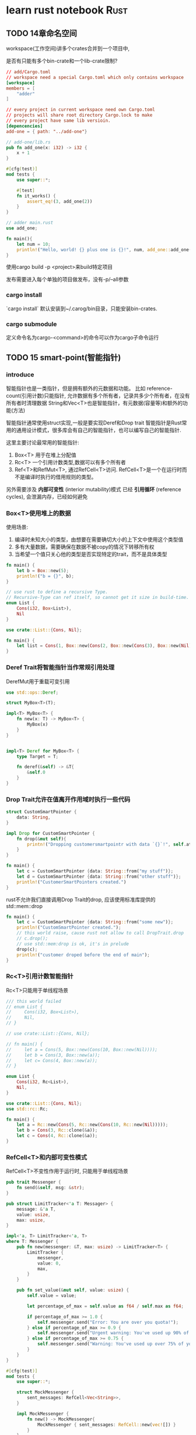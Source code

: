 #+HUGO_BASE_DIR: ../
#+HUGO_SECTION: posts
#+HUGO_WEIGHT: auto
#+HUGO_AUTO_SET_LASTMOD: t

* learn rust notebook                                                  :Rust:
  
** TODO 14章命名空间
   :PROPERTIES:
   :EXPORT_FILE_NAME: learn-rust-note-14
   :EXPORT_DATE: 2020-11-01
   :END:
   
   workspace(工作空间)讲多个crates合并到一个项目中,
   
   是否有只能有多个bin-crate和一个lib-crate限制?
   
   #+begin_src toml :output result :export both
     // add/Cargo.toml
     // workspace need a special Cargo.toml which only contains workspace
     [workspace]
     members = [
         "adder"
     ]

     // every project in current workspace need own Cargo.toml
     // projects will share root directory Cargo.lock to make
     // every project have same lib versioin.
     [depencencies]
     add-one = { path: "../add-one"}
   #+end_src
   
   #+begin_src rust :output result :export both
     // add-one/lib.rs
     pub fn add_one(x: i32) -> i32 {
         x + 1
     }

     #[cfg(test)]
     mod tests {
         use super::*;

         #[test]
         fn it_works() {
             assert_eq!(3, add_one(2))
         }
     }
   #+end_src

   #+begin_src rust :output result :export both
     // adder main.rust
     use add_one;

     fn main(){
         let num = 10;
         println!("Hello, world! {} plus one is {}!", num, add_one::add_one(num));
     }
   #+end_src

  使用cargo build -p <project>来build特定项目
  
  发布需要进入每个单独的项目做发布，没有-p/--all参数
  
*** cargo install
    `cargo install` 默认安装到~/.carog/bin目录，只能安装bin-crates.
    
*** cargo submodule
    定义命令名为cargo-<command>的命令可以作为cargo子命令运行
   
** TODO 15 smart-point(智能指针)
   :PROPERTIES:
   :EXPORT_FILE_NAME: learn-rust-note-15-smart-point
   :EXPORT_DATE: 2020-11-01
   :END:
   
*** introduce
    智能指针也是一类指针，但是拥有额外的元数据和功能。
    比如 reference-count(引用计数)只能指针, 允许数据有多个所有者，记录共多少个所有者，在没有所有者时清理数据
    String和Vec<T>也是智能指针，有元数据(容量等)和额外的功能(方法)

    智能指针通常使用struct实现,一般是要实现Deref和Drop trait
    智能指针是Rust常用的通用设计模式，很多库会有自己的智能指针，也可以编写自己的智能指针.
    
    这里主要讨论最常用的智能指针:
    1) Box<T> 用于在堆上分配值
    2) Rc<T> 一个引用计数类型,数据可以有多个所有者
    3) Ref<T>和RefMut<T>, 通过RefCell<T>访问. RefCell<T>是一个在运行时而不是编译时执行的借用规则的类型。
    
    另外需要涉及 **内部可变性** (interior mutability)模式
    已经 **引用循环** (reference cycles), 会泄漏内存，已经如何避免

*** Box<T>使用堆上的数据
    使用场景:
    1) 编译时未知大小的类型，由想要在需要确切大小的上下文中使用这个类型值
    2) 多有大量数据，需要确保在数据不被copy的情况下转移所有权
    3) 当希望一个值只关心他的类型是否实现特定的trait，而不是具体类型

    #+begin_src rust :output result :export both
      fn main() {
          let b = Box::new(5);
          println!("b = {}", b);
      }
    #+end_src
    
    #+begin_src rust
      // use rust to define a recursive Type.
      // Recursive-Type can ref itself, so cannot get it size in build-time.
      enum List {
          Cons(i32, Box<List>),
          Nil
      }

      use crate::List::{Cons, Nil};

      fn main() {
          let list = Cons(1, Box::new(Cons(2, Box::new(Cons(3), Box::new(Nil))));
      }
    #+end_src
    
*** Deref Trait将智能指针当作常规引用处理
    
    DerefMut用于重载可变引用
    
    #+begin_src rust
      use std::ops::Deref;

      struct MyBox<T>(T);

      impl<T> MyBox<T> {
          fn new(x: T) -> MyBox<T> {
              MyBox(x)
          }
      }


      impl<T> Deref for MyBox<T> {
          type Target = T;

          fn deref(&self) -> &T{
              &self.0
          }
      }
    #+end_src
   
*** Drop Trait允许在值离开作用域时执行一些代码
    
    #+begin_src rust
      struct CustomSmartPointer {
          data: String,
      }

      impl Drop for CustomSmartPointer {
          fn drop(&mut self){
              printn!("Dropping customersmartpointr with data `{}`!", self.ata)
          }
      }

      fn main() {
          let c = CustomSmartPointer {data: String::from("my stuff")};
          let d = CustomSmartPointer {data: String::from("other stuff")};
          println!("CustomerSmartPointers created.")
      }
    #+end_src

    rust不允许我们直接调用Drop Trait的drop, 应该使用标准库提供的std::mem::drop
    
    #+begin_src rust
      fn main() {
          let c = CustomSmartPointer {data: String::from("some new")};
          println!("CustomSmartPointer created.");
          // this world raise, cause rust not allow to call DropTrait.drop
          // c.drop();
          // use std::mem:drop is ok, it's in prelude
          drop(c);
          println!("customer droped before the end of main");
      }
    #+end_src
    
*** Rc<T>引用计数智能指针
    Rc<T>只能用于单线程场景

    #+begin_src rust
      /// this world failed
      // enum List {
      //     Cons(i32, Box<List>),
      //     Nil,
      // }

      // use crate::List::{Cons, Nil};

      // fn main() {
      //     let a = Cons(5, Box::new(Cons(10, Box::new(Nil))));
      //     let b = Cons(3, Box::new(a));
      //     let c= Cons(4, Box::new(a));
      // }

      enum List {
          Cons(i32, Rc<List>),
          Nil,
      }

      use crate::List::{Cons, Nil};
      use std::rc::Rc;

      fn main() {
          let a = Rc::new(Cons(5, Rc::new(Cons(10, Rc::new(Nil)))));
          let b = Cons(3, Rc::clone(&a));
          let c = Cons(4, Rc::clone(&a));
      }
    #+end_src

*** RefCell<T>和内部可变性模式
    RefCell<T>不变性作用于运行时, 只能用于单线程场景

    #+begin_src rust
      pub trait Messenger {
          fn send(&self, msg: &str);
      }

      pub struct LimitTracker<'a T: Messager> {
          message: &'a T,
          value: usize,
          max: usize,
      }

      impl<'a, T> LimitTracker<'a, T>
      where T: Messenger {
          pub fn new(messenger: &T, max: usize) -> LimitTracker<T> {
              LimitTracker {
                  messenger,
                  value: 0,
                  max,
              }
          }

          pub fn set_value(&mut self, value: usize) {
              self.value = value;

              let percentage_of_max = self.value as f64 / self.max as f64;

              if percentage_of_max >= 1.0 {
                  self.messenger.send("Error: You are over you quota!");
              } else if percentage_of_max >= 0.9 {
                  self.messenger.send("Urgent warning: You've used up 90% of your quota!");
              } else if percentage_of_max >= 0.75 {
                  self.messenger.send("Warning: You've used up over 75% of your quota!");
              }
          }
      }

      #[cfg(test)]
      mod tests {
          use super::*;

          struct MockMessenger {
              sent_messages: RefCell<Vec<String>>,
          }

          impl MockMessenger {
              fn new() -> MockMessenger{
                  MockMessenger { sent_messages: RefCell::new(vec![]) }
              }
          }
          impl Messenger for MockMessenger {
              fn send(&self, message: &str) {
                  self.sent_messages.borrow_mut().push(String::from(message));
              }

              /// this world panic in runtime
              /// cause RefCell implement Deref Trait, would do ref-check in runtime
              /// every borrow_mut() return a mut ref, every borrow() return a immut ref.
              /// it obey the rust ref-rules in runtime(one mut or multi immut)
              // fn send(&self, message: &str) {
              //     let mut one_borrow = self.sent_messages.borrow_mut();
              //     let mut two_borrow = self.sent_messages.borrow_mut();

              //     one_borrow.push(String::from(message));
              //     two_borrow.push(String::from(message));
              // }
          }

          #[test]
          fn it_send_an_over_75_percente_warning_message() {
              let mock_messenger = MockMessenger::new();
              let mut limit_tracker = LimitTracker::new(&mock_messenger, 100);

              limit_tracker.set_value(80);

              assert_eq!(mock_messenger.sent_messages.borrow().len(), 1);
          }
      }
    #+end_src

    RefCell<T> 通常和Rc<T>一起使用，可以实现multi-mut-ref.

    #+begin_src rust
      #[derive(Debug)]
      enum List {
          Cons(Rc<RefCell<i32>>, Rc<List>),
          Nil,
      }

      use Crate::List::{Cons, Nil};
      use std::rc:Rc;
      use std::cell:RefCell;

      fn main() {
          let value = Rc::new(RefCell::new(5));

          let a = Rc::new(Cons(Rc::clone(&value), Rc::new(Nil)));

          let b = Cons(Rc::new(RefCell::new(6)), Rc::clone(&a));
          let c = Cons(Rc::new(RefCell::new(10)), Rc::clone(&a));

          ,*value.borrow_mut() += 10;

          println!("a after = {:?}", a);
          println!("b after = {:?}", b);
          println!("c after = {:?}", c);
      }
    #+end_src

*** 引用循环和内存泄漏
    
    #+begin_src rust
      /// make a ref-circle, it's possible in rust.
      /// but rust make sure it safe.
      use std::rc::Rc;
      use std::cell::RefCell;
      use crate::List::{Cons, Nil};

      #[derive(Debug)]
      enum List{
          Cons(i32, RefCell<Rc<List>>),
          Nil
      }


      impl List {
          fn tail(&self) -> Option<&RefCell<Rc<List>>> {
              match self {
                  Cons(_, item) => Some(item),
                  Nil => None,
              }
          }
      }

      fn main() {
          let a = Rc::new(Cons(5, RefCell::new(Rc::new(Nil))));

          println!("a initial rc count = {}", Rc::strong_count(&a));
          println!("a next item = {:?}", a.tail());

          let b = Rc::new(Cons(10, RefCell::new(Rc::clone(&a))));

          println!("a rc count after b creation = {}", Rc::strong_count(&a));
          println!("b initial rc count = {}", Rc::strong_count(&b));
          println!("b next item = {:?}", b.tail());

          if let Some(link) = a.tail() {
              ,*link.borrow_mut() = Rc::clone(&b);
          }

          println!("b rc count after changing a = {}", Rc::strong_count(&b));
          println!("a rc count after chaning a = {}", Rc::strong_count(&a));

          /// Uncomment the next line to see that we have a cycle;
          /// it will overflow the stack
          //println!("a next item = {:?}", a.tail());
      }
    #+end_src

    一般可以通过Weak<T>来消除引用循环,
    Weak Ref通过Rc::downgrade创建，之后会增加并记录week_ref的count, 但是在strong_count为0时会清理数据.
    WeakRef通过 `rust`{Weak<T>::upgrade() -> Option<Rc<T>>}

    #+begin_src rust
      use std::rc::{Rc, Weak};
      use std::cell::RefCell;

      #[derive(Debug)]
      struct Node {
          value: i32,
          parent: RefCell<Weak<Node>>,
          children: RefCell<Vec<Rc<Node>>>,
      }

      fn main() {
          let leaf = Rc::new(Node {
              value: 3,
              parent: RefCell::new(Weak:new()),
              children: RefCell::new(vec![]),
          });

          println!("leaf parent = {:?}", leaf.parent.borrow().upgrade());

          let branch = Rc::new(Node {
              value: 5,
              parent: RefCell::new(Weak::new()),
              chidlren: RefCell::new(vec![Rc::clone(&self)]),
          });
          ,*leaf.parent.borrow_mut() = Rc::downgrade(&branch);

          println!("leaf parent = {:?}", leaf.parent.borrow().upgrade());
      }
    #+end_src
    
    visual ~strong_count~ and ~weak_count~
    #+begin_src rust
      fn main() {
          let leat = Rc::new(Node {
              value: 3,
              parent: RefCell::new(Weak::new()),
              children: RefCell::new(vec![]),
          });

          println!("leaf strong = {}, weak = {}", Rc::strong_count(&leaf), Rc::weak_count(&leaf));

          {
              let branch = Rc::new(Node {
                  value: 5,
                  parent: RefCell::new(Weak::new()),
                  children: RefCell::new(vec![Rc::clone(&self)]),
              });

              ,*leaf.parent.borrow_mut() = Rc::downgrade(&branch);

              println!("branch strong = {}, weak = {}", Rc::strong_count(&branch), Rc::weak_count(&branch));
              println!("leaf strong = {}, weak = {}", Rc::strong_count(&leaf), Rc::weak_count(&leaf));
          }
          println!("branch strong = {}, weak = {}", Rc::strong_count(&branch), Rc::weak_count(&branch));
          println!("leaf strong = {}, weak = {}", Rc::strong_count(&leaf), Rc::weak_count(&leaf));
      }
    #+end_src

    
** 无畏并发
